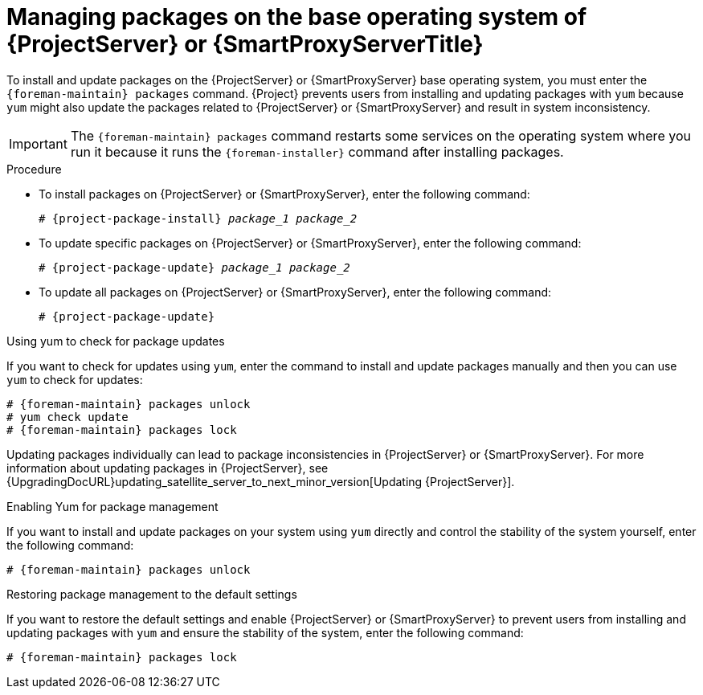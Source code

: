 [id="Managing_Packages_on_the_Base_Operating_System_{context}"]
= Managing packages on the base operating system of {ProjectServer} or {SmartProxyServerTitle}

To install and update packages on the {ProjectServer} or {SmartProxyServer} base operating system, you must enter the `{foreman-maintain} packages` command.
{Project} prevents users from installing and updating packages with `yum` because `yum` might also update the packages related to {ProjectServer} or {SmartProxyServer} and result in system inconsistency.

[IMPORTANT]
====
The `{foreman-maintain} packages` command restarts some services on the operating system where you run it because it runs the `{foreman-installer}` command after installing packages.
====

.Procedure
* To install packages on {ProjectServer} or {SmartProxyServer}, enter the following command:
+
[options="nowrap", subs="+quotes,attributes"]
----
# {project-package-install} _package_1_ _package_2_
----
* To update specific packages on {ProjectServer} or {SmartProxyServer}, enter the following command:
+
[options="nowrap", subs="+quotes,attributes"]
----
# {project-package-update} _package_1_ _package_2_
----
* To update all packages on {ProjectServer} or {SmartProxyServer}, enter the following command:
+
[options="nowrap", subs="+quotes,attributes"]
----
# {project-package-update}
----

.Using yum to check for package updates
If you want to check for updates using `yum`, enter the command to install and update packages manually and then you can use `yum` to check for updates:

[options="nowrap" subs="+quotes,attributes"]
----
# {foreman-maintain} packages unlock
# yum check update
# {foreman-maintain} packages lock
----

Updating packages individually can lead to package inconsistencies in {ProjectServer} or {SmartProxyServer}.
For more information about updating packages in {ProjectServer}, see {UpgradingDocURL}updating_satellite_server_to_next_minor_version[Updating {ProjectServer}].

.Enabling Yum for package management
If you want to install and update packages on your system using `yum` directly and control the stability of the system yourself, enter the following command:

[options="nowrap" subs="+quotes,attributes"]
----
# {foreman-maintain} packages unlock
----

.Restoring package management to the default settings
If you want to restore the default settings and enable {ProjectServer} or {SmartProxyServer} to prevent users from installing and updating packages with `yum` and ensure the stability of the system, enter the following command:

[options="nowrap" subs="+quotes,attributes"]
----
# {foreman-maintain} packages lock
----
